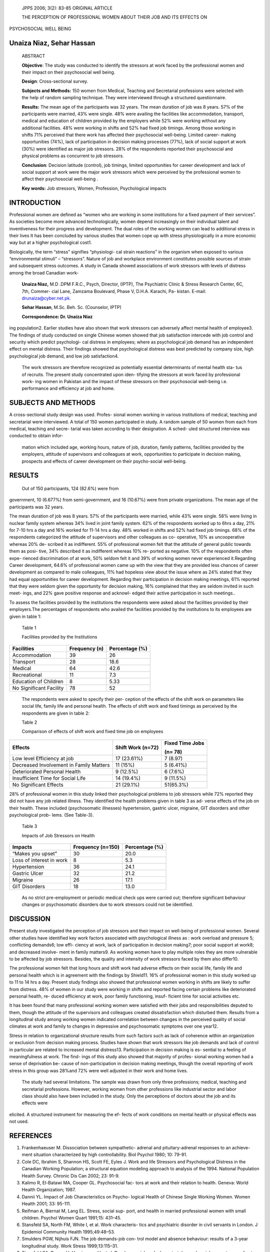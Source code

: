    JPPS 2006; 3(2): 83-85 ORIGINAL ARTICLE

   THE PERCEPTION OF PROFESSIONAL WOMEN ABOUT THEIR JOB AND ITS EFFECTS
   ON

PSYCHOSOCIAL WELL BEING

Unaiza Niaz, Sehar Hassan
=========================

   ABSTRACT

   **Objective**: The study was conducted to identify the stressors at
   work faced by the professional women and their impact on their
   psychosocial well being.

   **Design**: Cross-sectional survey.

   **Subjects and Methods:** 150 women from Medical, Teaching and
   Secretarial professions were selected with the help of random
   sampling technique. They were interviewed through a structured
   questionnaire.

   **Results:** The mean age of the participants was 32 years. The mean
   duration of job was 8 years. 57% of the participants were married,
   43% were single. 48% were availing the facilities like accommodation,
   transport, medical and education of children provided by the
   employers while 52% were working without any additional facilities.
   48% were working in shifts and 52% had fixed job timings. Among those
   working in shifts 71% perceived that there work has affected their
   psychosocial well-being. Limited career- making opportunities (74%),
   lack of participation in decision making processes (77%), lack of
   social support at work (30%) were identified as major job stressors.
   28% of the respondents reported their psychosocial and physical
   problems as concurrent to job stressors.

   **Conclusion**: Decision latitude (control), job timings, limited
   opportunities for career development and lack of social support at
   work were the major work stressors which were perceived by the
   professional women to affect their psychosocial well-being .

   **Key words:** Job stressors, Women, Profession, Psychological
   impacts

INTRODUCTION
============

Professional women are defined as “women who are working in some
institutions for a fixed payment of their services”. As societies become
more advanced technologically, women depend increasingly on their
individual talent and inventiveness for their progress and development.
The dual roles of the working women can lead to additional stress in
their lives It has been concluded by various studies that women cope up
with stress physiologically in a more economic way but at a higher
psychological cost1.

Biologically, the term “stress” signifies “physiologi- cal strain
reactions” in the organism when exposed to various “environmental
stimuli” – “stressors”. Nature of job and workplace environment
constitutes possible sources of strain and subsequent stress outcomes. A
study in Canada showed associations of work stressors with levels of
distress among the broad Canadian work-

   **Unaiza Niaz,** M.D .DPM F.R.C., Psych, Director, (IPTP), The
   Psychiatric Clinic & Stress Research Center, 6C, 7th, Commer- cial
   Lane, Zamzama Boulevard, Phase V, D.H.A. Karachi, Pa- kistan. E-mail:
   `drunaiza@cyber.net.pk. <mailto:drunaiza@cyber.net.pk>`__

   **Sehar Hassan**, M.Sc. Beh. Sc. (Counselor, IPTP)

   **Correspondence: Dr. Unaiza Niaz**

ing population2. Earlier studies have also shown that work stressors can
adversely affect mental health of employee3. The findings of study
conducted on single Chinese women showed that job satisfaction intercede
with job control and security which predict psychologi- cal distress in
employees; where as psychological job demand has an independent effect
on mental distress. Their findings showed that psychological distress
was best predicted by company size, high psychological job demand, and
low job satisfaction4.

   The work stressors are therefore recognized as potentially essential
   determinants of mental health sta- tus of recruits. The present study
   concentrated upon iden- tifying the stressors at work faced by
   professional work- ing women in Pakistan and the impact of these
   stressors on their psychosocial well-being i.e. performance and
   efficiency at job and home.

SUBJECTS AND METHODS
====================

A cross-sectional study design was used. Profes- sional women working in
various institutions of medical, teaching and secretarial were
interviewed. A total of 150 women participated in study. A random sample
of 50 women from each from medical, teaching and secre- tarial was taken
according to their designation. A sched- uled structured interview was
conducted to obtain infor-

   mation which included age, working hours, nature of job, duration,
   family patterns, facilities provided by the employers, attitude of
   supervisors and colleagues at work, opportunities to participate in
   decision making, prospects and effects of career development on their
   psycho-social well-being.

RESULTS
=======

   Out of 150 participants, 124 (82.6%) were from

government, 10 (6.677%) from semi-government, and 16 (10.67%) were from
private organizations. The mean age of the participants was 32 years.

The mean duration of job was 8 years. 57% of the participants were
married, while 43% were single. 58% were living in nuclear family system
whereas 34% lived in joint family system. 62% of the respondents worked
up to 6hrs a day, 21% for 7-10 hrs a day and 16% worked for 11-14 hrs a
day. 48% worked in shifts and 52% had fixed job timings. 68% of the
respondents categorized the attitude of supervisors and other colleagues
as co- operative, 10% as uncooperative whereas 20% de- scribed it as
indifferent. 55% of professional women felt that the attitude of general
public towards them as posi- tive, 34% described it as indifferent
whereas 10% re- ported as negative. 10% of the respondents often expe-
rienced discrimination of at work, 50% seldom felt it and 39% of working
women never experienced it.Regarding Career development, 64.6% of
professional women came up with the view that they are provided less
chances of career development as compared to male colleagues, 11% had
hopeless view about the issue where as 24% stated that they had equal
opportunities for career development. Regarding their participation in
decision making meetings, 61% reported that they were seldom given the
opportunity for decision making, 16% complained that they are seldom
invited in such meet- ings, and 22% gave positive response and acknowl-
edged their active participation in such meetings..

To assess the facilities provided by the institutions the respondents
were asked about the facilities provided by their employers.The
percentages of respondents who availed the facilities provided by the
institutions to its employees are given in table 1:

   Table 1

   Facilities provided by the Institutions

+-------------------------------+------------------+------------------+
|    **Facilities**             |    **Frequency   |    **Percentage  |
|                               |    (n)**         |    (%)**         |
+===============================+==================+==================+
|    Accommodation              |    39            | 26               |
+-------------------------------+------------------+------------------+
|    Transport                  |    28            | 18.6             |
+-------------------------------+------------------+------------------+
|    Medical                    |    64            | 42.6             |
+-------------------------------+------------------+------------------+
|    Recreational               |    11            | 7.3              |
+-------------------------------+------------------+------------------+
|    Education of Children      |    8             | 5.33             |
+-------------------------------+------------------+------------------+
|    No Significant Facility    |    78            | 52               |
+-------------------------------+------------------+------------------+

..

   The respondents were asked to specify their per- ception of the
   effects of the shift work on parameters like social life, family life
   and personal health. The effects of shift work and fixed timings as
   perceived by the respondents are given in table 2:

   Table 2

   Comparison of effects of shift work and fixed time job on employees

+---------------------------+--------------------+---------------------+
|    **Effects**            |    **Shift Work    |    **Fixed Time     |
|                           |    (n=72)**        |    Jobs**           |
|                           |                    |                     |
|                           |                    |    **(n= 78)**      |
+===========================+====================+=====================+
|    Low level Efficiency   | 17 (23.61%)        |    7 (8.97)         |
|    at job                 |                    |                     |
+---------------------------+--------------------+---------------------+
|    Decreased Involvement  |    11 (15%)        | 5 (6.41%)           |
|    in Family Matters      |                    |                     |
+---------------------------+--------------------+---------------------+
|    Deteriorated Personal  |    9 (12.5%)       | 6 (7.6%)            |
|    Health                 |                    |                     |
+---------------------------+--------------------+---------------------+
|    Insufficient Time for  | 14 (19.4%)         | 9 (11.5%)           |
|    Social Life            |                    |                     |
+---------------------------+--------------------+---------------------+
|    No Significant Effects | 21 (29.1%)         | 51(65.3%)           |
+---------------------------+--------------------+---------------------+

28% of professional women in this study linked their psychological
problems to job stressors while 72% reported they did not have any job
related illness. They identified the health problems given in table 3 as
ad- verse effects of the job on their health. These included
(psychosomatic illnesses) hypertension, gastric ulcer, migraine, GIT
disorders and other psychological prob- lems. (See Table-3).

   Table 3

   Impacts of Job Stressors on Health

+------------------------+---------------------+-----------------------+
|    **Impacts**         |    **Frequency      |    **Percentage (%)** |
|                        |    (n=150)**        |                       |
+========================+=====================+=======================+
|    “Makes you upset”   |    30               |    20.0               |
+------------------------+---------------------+-----------------------+
|    Loss of interest in |    8                |    5.3                |
|    work                |                     |                       |
+------------------------+---------------------+-----------------------+
|    Hypertension        |    36               |    24.1               |
+------------------------+---------------------+-----------------------+
|    Gastric Ulcer       |    32               |    21.2               |
+------------------------+---------------------+-----------------------+
|    Migraine            |    26               |    17.1               |
+------------------------+---------------------+-----------------------+
|    GIT Disorders       |    18               |    13.0               |
+------------------------+---------------------+-----------------------+

..

   As no strict pre-employment or periodic medical check ups were
   carried out; therefore significant behaviour changes or psychosomatic
   disorders due to work stressors could not be identified.

DISCUSSION
==========

Present study investigated the perception of job stressors and their
impact on well-being of professional women. Several other studies have
identified key work factors associated with psychological illness as :
work overload and pressure 5; conflicting demands6; low effi- ciency at
work, lack of participation in decision making7; poor social support at
work8; and decreased involve- ment in family matters9. As working women
have to play multiple roles they are more vulnerable to be affected by
job stressors. Besides, the quality and intensity of work stressors
faced by them also differ10.

The professional women felt that long hours and shift work had adverse
effects on their social life, family life and personal health which is
in agreement with the findings by Shield11. 16% of professional women in
this study worked up to 11 to 14 hrs a day. Present study findings also
showed that professional women working in shifts are likely to suffer
from distress. 48% of women in our study were working in shifts and
reported facing certain problems like deteriorated personal health, re-
duced efficiency at work, poor family functioning, insuf- ficient time
for social activities etc.

It has been found that many professional working women were satisfied
with their jobs and responsibilities deputed to them, though the
attitude of the supervisors and colleagues created dissatisfaction which
disturbed them. Results from a longitudinal study among working women
indicated correlation between changes in the perceived quality of social
climates at work and family to changes in depressive and psychosomatic
symptoms over one year12.

Stress in relation to organizational structure results from such factors
such as lack of coherence within an organization or exclusion from
decision making process. Studies have shown that work stressors like job
demands and lack of control in particular are related to increased
mental distress13. Participation in decision making is es- sential to a
feeling of meaningfulness at work. The find- ings of this study also
showed that majority of profes- sional working women had a sense of
deprivation be- cause of non-participation in decision making meetings,
though the overall reporting of work stress in this group was 28%and 72%
were well adjusted in their work and home lives.

   The study had several limitations. The sample was drawn from only
   three professions; medical, teaching and secretarial professions.
   However, working women from other professions like industrial sector
   and labor class should also have been included in the study. Only the
   perceptions of doctors about the job and its effects were

elicited. A structured instrument for measuring the ef- fects of work
conditions on mental health or physical effects was not used.

REFERENCES
==========

1.  Frankenhaeuser M. Dissociation between sympathetic- adrenal and
    pituitary-adrenal responses to an achieve- ment situation
    characterized by high controllability. Biol Psychol 1980; 10: 79-91.

2.  Cole DC, Ibrahim S, Shannon HS, Scott FE, Eyles J. Work and life
    Stressors and Psychological Distress in the Canadian Working
    Population; a structural equation modeling approach to analysis of
    the 1994. National Population Health Survey. Chronic Dis Can 2002;
    23: 91-9.

3.  Kalimo R, El-Batawi MA, Cooper GL. Psychosocial fac- tors at work
    and their relation to health. Geneva: World Health Organization;
    1987.

4.  Dannii YL. Impact of Job Characteristics on Psycho- logical Health
    of Chinese Single Working Women. Women Health 2001; 33: 95-111.

5.  Reifman A, Biernat M, Lang EL. Stress, social sup- port, and health
    in married professional women with small children. Psychol Women
    Quart 1991;15: 431–45.

6.  Stansfeld SA, North FM, White I, et al. Work characteris- tics and
    psychiatric disorder in civil servants in London. J Epidemiol
    Community Health 1995;49:48–53.

7.  Smulders PGW, Nijhuis FJN. The job demands-job con- trol model and
    absence behaviour: results of a 3-year longitudinal study. Work
    Stress 1999;13:115–31.

8.  Stansfeld SA, Bosma H, Hemingway H, et al. Psychoso- cial work
    characteristics and social support as predic- tors of SF-36 health
    functioning: the Whitehall II study. Psychosom Med 1998;60:247–55.

9.  Sparks K, Cooper CL. Occupational differences in the work-strain
    relationship: towards the use of situation- specific models. J Occup
    Organ Psychol 1999;72: 219-29.

10. Vermeulen M, Mustard C. Gender differences in job strain, social
    support at work and psychological dis- tress. J Occup Health Psychol
    2000; 5:428-40.

11. Shields M. Long working hours and health. Health Rep 1999;11:33–48.

12. Holahan CJ, Moos RH. Social support and psychologi- cal distress: a
    longitudinal analysis. J Abnorm Psychol 1981; 90:365-70.

13. Bourbonnais R, Brisson C, Moisan J, Vézina M. Job strain and
    psychological distress in white-collar work- ers. Scand J Work
    Environ Health 1996;22:139-45.
